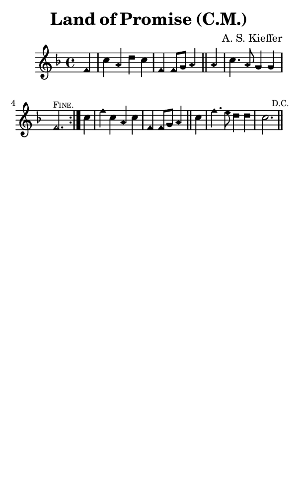 \version "2.18.2"

#(set-global-staff-size 14)

\header {
  title=\markup {
    Land of Promise (C.M.)
  }
  composer = \markup {
    A. S. Kieffer
  }
  tagline = ##f
}

sopranoMusic = {
  \aikenHeads
  \clef treble
  \key f \major
  \autoBeamOff
  \time 4/4
  \relative c' {
    \set Score.tempoHideNote = ##t \tempo 4 = 120
    
    \repeat volta 2 {
      \partial 4
      f4 c' a d c f, f8[ g] a4 \bar "||"
      a4 c4. a8 g4 g f2.^\markup { \tiny { \smallCaps "Fine." } }
    }
    c'4 f c a c f, f8[ g] a4 \bar "||"
    c f4. e8 d4 d c2. \mark \markup { \tiny "D.C." } \bar "||"
  }
}

#(set! paper-alist (cons '("phone" . (cons (* 3 in) (* 5 in))) paper-alist))

\paper {
  #(set-paper-size "phone")
}

\score {
  <<
    \new Staff {
      \new Voice {
	\sopranoMusic
      }
    }
  >>
}